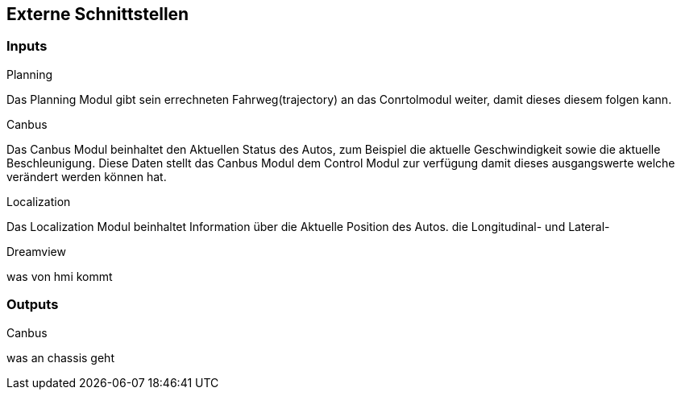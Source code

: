 [[section-external-interfaces]]

== Externe Schnittstellen
//proto files
=== Inputs
****
.Planning
Das Planning Modul gibt sein errechneten Fahrweg(trajectory) an das Conrtolmodul weiter, damit dieses diesem folgen kann.

.Canbus
Das Canbus Modul beinhaltet den Aktuellen Status des Autos, zum Beispiel die aktuelle Geschwindigkeit sowie die aktuelle Beschleunigung. Diese Daten stellt das Canbus Modul dem Control Modul zur verfügung damit dieses ausgangswerte welche verändert werden können hat.

.Localization
Das Localization Modul beinhaltet Information über die Aktuelle Position des Autos. die Longitudinal- und Lateral-

.Dreamview
was von hmi kommt
****

=== Outputs
****
.Canbus
was an chassis geht

****